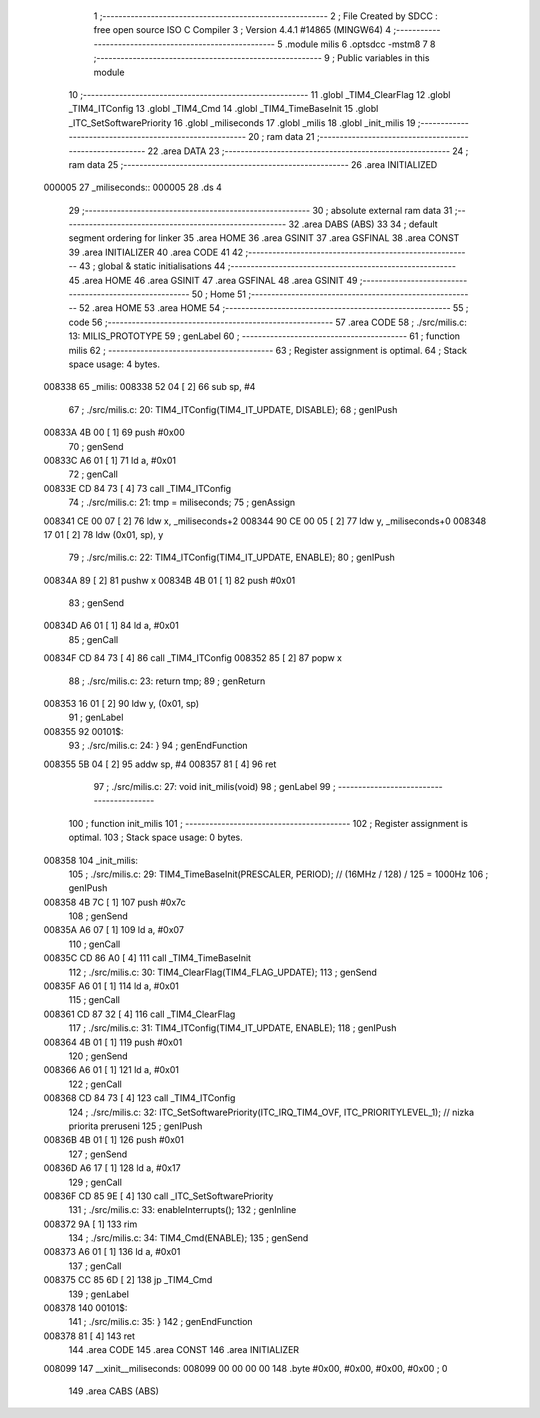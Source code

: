                                      1 ;--------------------------------------------------------
                                      2 ; File Created by SDCC : free open source ISO C Compiler 
                                      3 ; Version 4.4.1 #14865 (MINGW64)
                                      4 ;--------------------------------------------------------
                                      5 	.module milis
                                      6 	.optsdcc -mstm8
                                      7 	
                                      8 ;--------------------------------------------------------
                                      9 ; Public variables in this module
                                     10 ;--------------------------------------------------------
                                     11 	.globl _TIM4_ClearFlag
                                     12 	.globl _TIM4_ITConfig
                                     13 	.globl _TIM4_Cmd
                                     14 	.globl _TIM4_TimeBaseInit
                                     15 	.globl _ITC_SetSoftwarePriority
                                     16 	.globl _miliseconds
                                     17 	.globl _milis
                                     18 	.globl _init_milis
                                     19 ;--------------------------------------------------------
                                     20 ; ram data
                                     21 ;--------------------------------------------------------
                                     22 	.area DATA
                                     23 ;--------------------------------------------------------
                                     24 ; ram data
                                     25 ;--------------------------------------------------------
                                     26 	.area INITIALIZED
      000005                         27 _miliseconds::
      000005                         28 	.ds 4
                                     29 ;--------------------------------------------------------
                                     30 ; absolute external ram data
                                     31 ;--------------------------------------------------------
                                     32 	.area DABS (ABS)
                                     33 
                                     34 ; default segment ordering for linker
                                     35 	.area HOME
                                     36 	.area GSINIT
                                     37 	.area GSFINAL
                                     38 	.area CONST
                                     39 	.area INITIALIZER
                                     40 	.area CODE
                                     41 
                                     42 ;--------------------------------------------------------
                                     43 ; global & static initialisations
                                     44 ;--------------------------------------------------------
                                     45 	.area HOME
                                     46 	.area GSINIT
                                     47 	.area GSFINAL
                                     48 	.area GSINIT
                                     49 ;--------------------------------------------------------
                                     50 ; Home
                                     51 ;--------------------------------------------------------
                                     52 	.area HOME
                                     53 	.area HOME
                                     54 ;--------------------------------------------------------
                                     55 ; code
                                     56 ;--------------------------------------------------------
                                     57 	.area CODE
                                     58 ;	./src/milis.c: 13: MILIS_PROTOTYPE
                                     59 ; genLabel
                                     60 ;	-----------------------------------------
                                     61 ;	 function milis
                                     62 ;	-----------------------------------------
                                     63 ;	Register assignment is optimal.
                                     64 ;	Stack space usage: 4 bytes.
      008338                         65 _milis:
      008338 52 04            [ 2]   66 	sub	sp, #4
                                     67 ;	./src/milis.c: 20: TIM4_ITConfig(TIM4_IT_UPDATE, DISABLE);
                                     68 ; genIPush
      00833A 4B 00            [ 1]   69 	push	#0x00
                                     70 ; genSend
      00833C A6 01            [ 1]   71 	ld	a, #0x01
                                     72 ; genCall
      00833E CD 84 73         [ 4]   73 	call	_TIM4_ITConfig
                                     74 ;	./src/milis.c: 21: tmp = miliseconds;
                                     75 ; genAssign
      008341 CE 00 07         [ 2]   76 	ldw	x, _miliseconds+2
      008344 90 CE 00 05      [ 2]   77 	ldw	y, _miliseconds+0
      008348 17 01            [ 2]   78 	ldw	(0x01, sp), y
                                     79 ;	./src/milis.c: 22: TIM4_ITConfig(TIM4_IT_UPDATE, ENABLE);
                                     80 ; genIPush
      00834A 89               [ 2]   81 	pushw	x
      00834B 4B 01            [ 1]   82 	push	#0x01
                                     83 ; genSend
      00834D A6 01            [ 1]   84 	ld	a, #0x01
                                     85 ; genCall
      00834F CD 84 73         [ 4]   86 	call	_TIM4_ITConfig
      008352 85               [ 2]   87 	popw	x
                                     88 ;	./src/milis.c: 23: return tmp;
                                     89 ; genReturn
      008353 16 01            [ 2]   90 	ldw	y, (0x01, sp)
                                     91 ; genLabel
      008355                         92 00101$:
                                     93 ;	./src/milis.c: 24: }
                                     94 ; genEndFunction
      008355 5B 04            [ 2]   95 	addw	sp, #4
      008357 81               [ 4]   96 	ret
                                     97 ;	./src/milis.c: 27: void init_milis(void)
                                     98 ; genLabel
                                     99 ;	-----------------------------------------
                                    100 ;	 function init_milis
                                    101 ;	-----------------------------------------
                                    102 ;	Register assignment is optimal.
                                    103 ;	Stack space usage: 0 bytes.
      008358                        104 _init_milis:
                                    105 ;	./src/milis.c: 29: TIM4_TimeBaseInit(PRESCALER, PERIOD);       // (16MHz / 128) / 125 = 1000Hz
                                    106 ; genIPush
      008358 4B 7C            [ 1]  107 	push	#0x7c
                                    108 ; genSend
      00835A A6 07            [ 1]  109 	ld	a, #0x07
                                    110 ; genCall
      00835C CD 86 A0         [ 4]  111 	call	_TIM4_TimeBaseInit
                                    112 ;	./src/milis.c: 30: TIM4_ClearFlag(TIM4_FLAG_UPDATE);
                                    113 ; genSend
      00835F A6 01            [ 1]  114 	ld	a, #0x01
                                    115 ; genCall
      008361 CD 87 32         [ 4]  116 	call	_TIM4_ClearFlag
                                    117 ;	./src/milis.c: 31: TIM4_ITConfig(TIM4_IT_UPDATE, ENABLE);
                                    118 ; genIPush
      008364 4B 01            [ 1]  119 	push	#0x01
                                    120 ; genSend
      008366 A6 01            [ 1]  121 	ld	a, #0x01
                                    122 ; genCall
      008368 CD 84 73         [ 4]  123 	call	_TIM4_ITConfig
                                    124 ;	./src/milis.c: 32: ITC_SetSoftwarePriority(ITC_IRQ_TIM4_OVF, ITC_PRIORITYLEVEL_1);     // nizka priorita preruseni
                                    125 ; genIPush
      00836B 4B 01            [ 1]  126 	push	#0x01
                                    127 ; genSend
      00836D A6 17            [ 1]  128 	ld	a, #0x17
                                    129 ; genCall
      00836F CD 85 9E         [ 4]  130 	call	_ITC_SetSoftwarePriority
                                    131 ;	./src/milis.c: 33: enableInterrupts();
                                    132 ;	genInline
      008372 9A               [ 1]  133 	rim
                                    134 ;	./src/milis.c: 34: TIM4_Cmd(ENABLE);
                                    135 ; genSend
      008373 A6 01            [ 1]  136 	ld	a, #0x01
                                    137 ; genCall
      008375 CC 85 6D         [ 2]  138 	jp	_TIM4_Cmd
                                    139 ; genLabel
      008378                        140 00101$:
                                    141 ;	./src/milis.c: 35: }
                                    142 ; genEndFunction
      008378 81               [ 4]  143 	ret
                                    144 	.area CODE
                                    145 	.area CONST
                                    146 	.area INITIALIZER
      008099                        147 __xinit__miliseconds:
      008099 00 00 00 00            148 	.byte #0x00, #0x00, #0x00, #0x00	; 0
                                    149 	.area CABS (ABS)
